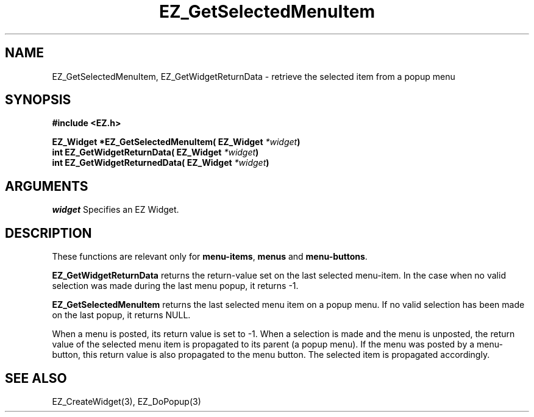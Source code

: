 '\"
'\" Copyright (c) 1997 Maorong Zou
'\" 
.TH EZ_GetSelectedMenuItem 3 "" EZWGL "EZWGL Functions"
.BS
.SH NAME
EZ_GetSelectedMenuItem, EZ_GetWidgetReturnData \- retrieve the 
selected item from a popup menu

.SH SYNOPSIS
.nf
.B #include <EZ.h>
.sp
.BI "EZ_Widget  *EZ_GetSelectedMenuItem( EZ_Widget " *widget )
.BI "int         EZ_GetWidgetReturnData( EZ_Widget " *widget )
.BI "int         EZ_GetWidgetReturnedData( EZ_Widget " *widget )

.SH ARGUMENTS
\fIwidget\fR  Specifies an EZ Widget.
.sp

.SH DESCRIPTION
.PP
These functions are relevant only for \fBmenu-items\fR, \fBmenus\fR 
and \fBmenu-buttons\fR. 
.PP
\fBEZ_GetWidgetReturnData\fR  returns
the return-value set on the last selected menu-item. In the case
when no valid selection was made during the last menu popup, it
returns -1.
.PP
\fBEZ_GetSelectedMenuItem\fR returns the last selected menu item
on a popup menu. If no valid selection has been made on the last
popup, it returns NULL.
.PP
When a menu is posted, its return value is set to -1. When a selection
is made and the menu is unposted, the return value of the selected
menu item is propagated to its parent (a popup menu). If the menu
was posted by a menu-button, this return value is also propagated to
the menu button.  The selected item is propagated accordingly.

.SH "SEE ALSO"
 EZ_CreateWidget(3), EZ_DoPopup(3)
.br



